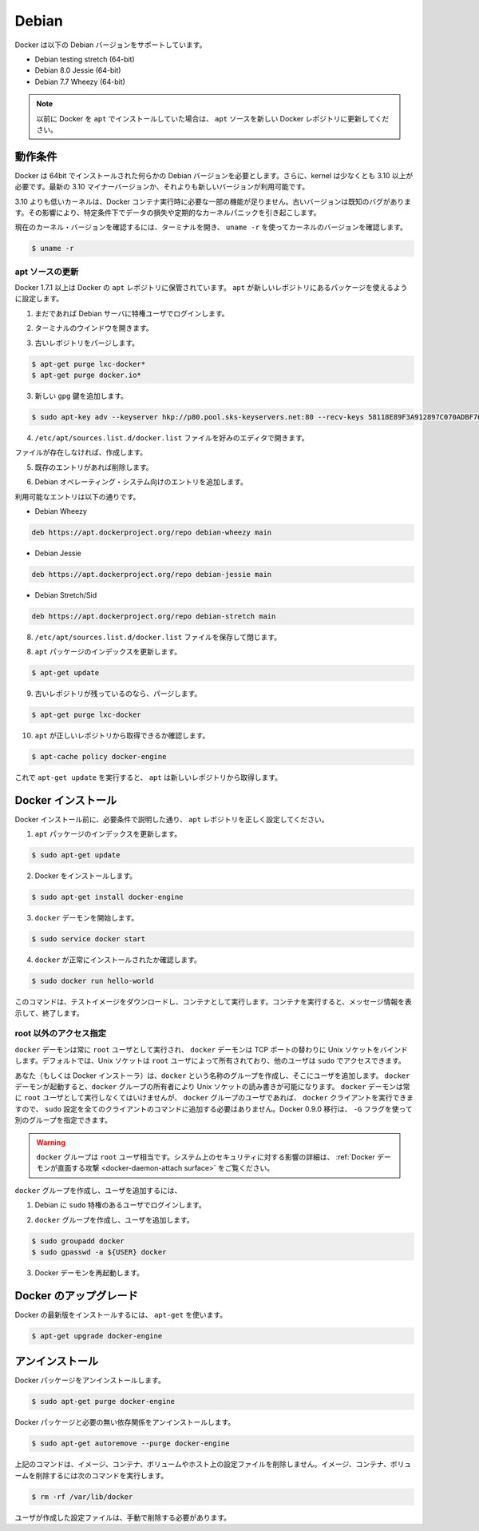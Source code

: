 .. -*- coding: utf-8 -*-
.. https://docs.docker.com/engine/installation/debian/
.. doc version: 1.9
.. check date: 2015/12/18
.. -----------------------------------------------------------------------------

.. Debian

==============================
Debian
==============================

.. Docker is supported on these Debian operating systems:

Docker は以下の Debian バージョンをサポートしています。

* Debian testing stretch (64-bit)
* Debian 8.0 Jessie (64-bit)
* Debian 7.7 Wheezy (64-bit)

..    Note: If you previously installed Docker using apt, make sure you update your apt sources to the new apt repository.

.. note::

   以前に Docker を ``apt`` でインストールしていた場合は、 ``apt`` ソースを新しい Docker レポジトリに更新してください。

.. Prerequisites

動作条件
====================

.. Docker requires a 64-bit installation regardless of your Debian version. Additionally, your kernel must be 3.10 at minimum. The latest 3.10 minor version or a newer maintained version are also acceptable.

Docker は 64bit でインストールされた何らかの Debian バージョンを必要とします。さらに、kernel は少なくとも 3.10 以上が必要です。最新の 3.10 マイナーバージョンか、それよりも新しいバージョンが利用可能です。

.. Kernels older than 3.10 lack some of the features required to run Docker containers. These older versions are known to have bugs which cause data loss and frequently panic under certain conditions.

3.10 よりも低いカーネルは、Docker コンテナ実行時に必要な一部の機能が足りません。古いバージョンは既知のバグがあります。その影響により、特定条件下でデータの損失や定期的なカーネルパニックを引き起こします。

.. To check your current kernel version, open a terminal and use uname -r to display your kernel version:

現在のカーネル・バージョンを確認するには、ターミナルを開き、 ``uname -r``  を使ってカーネルのバージョンを確認します。

.. code-block:: bash

   $ uname -r

.. Update your apt sources

apt ソースの更新
--------------------

.. Docker’s apt repository contains Docker 1.7.1 and higher. To set apt to use packages from the new repository:

Docker 1.7.1 以上は Docker の ``apt`` レポジトリに保管されています。 ``apt`` が新しいレポジトリにあるパッケージを使えるように設定します。

..    If you haven’t already done so, log into your Debian instance as a privileged user.

1. まだであれば Debian サーバに特権ユーザでログインします。

..    Open a terminal window.

2. ターミナルのウインドウを開きます。

.. Purge any older repositories.

3. 古いレポジトリをパージします。

.. code-block:: bash

   $ apt-get purge lxc-docker*
   $ apt-get purge docker.io*

..    Add the new gpg key.

3. 新しい ``gpg`` 鍵を追加します。

.. code-block:: bash

   $ sudo apt-key adv --keyserver hkp://p80.pool.sks-keyservers.net:80 --recv-keys 58118E89F3A912897C070ADBF76221572C52609D

..    Open the /etc/apt/sources.list.d/docker.list file in your favorite editor.

4. ``/etc/apt/sources.list.d/docker.list`` ファイルを好みのエディタで開きます。

..    If the file doesn’t exist, create it.

ファイルが存在しなければ、作成します。

..    Remove any existing entries.

5. 既存のエントリがあれば削除します。

..    Add an entry for your Debian operating system.

6. Debian オペレーティング・システム向けのエントリを追加します。

..    The possible entries are:

利用可能なエントリは以下の通りです。

..        On Debian Wheezy

* Debian Wheezy

.. code-block:: bash

   deb https://apt.dockerproject.org/repo debian-wheezy main

..        On Debian Jessie

* Debian Jessie

.. code-block:: bash

   deb https://apt.dockerproject.org/repo debian-jessie main

..        On Debian Stretch/Sid

* Debian Stretch/Sid

.. code-block:: bash

   deb https://apt.dockerproject.org/repo debian-stretch main

..    Save and close the /etc/apt/sources.list.d/docker.list file.

8. ``/etc/apt/sources.list.d/docker.list`` ファイルを保存して閉じます。

..    Update the apt package index.

8. ``apt`` パッケージのインデックスを更新します。

.. code-block:: bash

   $ apt-get update

..    Purge the old repo if it exists.

9. 古いレポジトリが残っているのなら、パージします。

.. code-block:: bash

   $ apt-get purge lxc-docker

..    Verify that apt is pulling from the right repository.

10. ``apt`` が正しいレポジトリから取得できるか確認します。

.. code-block:: bash

   $ apt-cache policy docker-engine

..    From now on when you run apt-get upgrade, apt pulls from the new repository.

これで ``apt-get update`` を実行すると、 ``apt`` は新しいレポジトリから取得します。

.. Install Docker

Docker インストール
====================

.. Before installing Docker, make sure you have set your apt repository correctly as described in the prerequisites.

Docker インストール前に、必要条件で説明した通り、 ``apt`` レポジトリを正しく設定してください。

..    Update your apt package index.

1. ``apt`` パッケージのインデックスを更新します。

.. code-block:: bash

   $ sudo apt-get update

..    Install Docker.

2. Docker をインストールします。

.. code-block:: bash

   $ sudo apt-get install docker-engine

..    Start the docker daemon.

3. ``docker`` デーモンを開始します。

.. code-block:: bash

   $ sudo service docker start

..    Verify docker is installed correctly.

4. ``docker`` が正常にインストールされたか確認します。

.. code-block:: bash

   $ sudo docker run hello-world

..    This command downloads a test image and runs it in a container. When the container runs, it prints an informational message. Then, it exits.

このコマンドは、テストイメージをダウンロードし、コンテナとして実行します。コンテナを実行すると、メッセージ情報を表示して、終了します。


.. Giving non-root access

root 以外のアクセス指定
------------------------------

.. The docker daemon always runs as the root user and the docker daemon binds to a Unix socket instead of a TCP port. By default that Unix socket is owned by the user root, and so, by default, you can access it with sudo.

``docker`` デーモンは常に ``root`` ユーザとして実行され、 ``docker`` デーモンは TCP ポートの替わりに Unix ソケットをバインドします。デフォルトでは、Unix ソケットは ``root`` ユーザによって所有されており、他のユーザは ``sudo`` でアクセスできます。

.. If you (or your Docker installer) create a Unix group called docker and add users to it, then the docker daemon will make the ownership of the Unix socket read/writable by the docker group when the daemon starts. The docker daemon must always run as the root user, but if you run the docker client as a user in the docker group then you don’t need to add sudo to all the client commands. From Docker 0.9.0 you can use the -G flag to specify an alternative group.

あなた（もしくは Docker インストーラ）は、``docker`` という名称のグループを作成し、そこにユーザを追加します。 ``docker`` デーモンが起動すると、``docker`` グループの所有者により Unix ソケットの読み書きが可能になります。 ``docker`` デーモンは常に ``root`` ユーザとして実行しなくてはいけませんが、 ``docker`` グループのユーザであれば、 ``docker`` クライアントを実行できますので、 ``sudo`` 設定を全てのクライアントのコマンドに追加する必要はありません。Docker 0.9.0 移行は、 ``-G`` フラグを使って別のグループを指定できます。

..    Warning: The docker group is equivalent to the root user; For details on how this impacts security in your system, see Docker Daemon Attack Surface for details.

.. warning::

   ``docker`` グループは ``root`` ユーザ相当です。システム上のセキュリティに対する影響の詳細は、 :ref:`Docker デーモンが直面する攻撃 <docker-daemon-attach surface>` をご覧ください。

.. To create the docker group and add your user:

``docker`` グループを作成し、ユーザを追加するには、

..    Log into Debian as a user with sudo privileges.

1. Debian に ``sudo`` 特権のあるユーザでログインします。

..    Create the docker group and add your user.

2. ``docker`` グループを作成し、ユーザを追加します。

.. code-block:: bash

   $ sudo groupadd docker
   $ sudo gpasswd -a ${USER} docker

..    Restart the Docker daemon.

3. Docker デーモンを再起動します。

.. Upgrade Docker

Docker のアップグレード
==============================

.. To install the latest version of Docker with apt-get:

Docker の最新版をインストールするには、 ``apt-get`` を使います。

.. code-block:: bash

   $ apt-get upgrade docker-engine

.. Uninstallation

アンインストール
====================

.. To uninstall the Docker package:

Docker パッケージをアンインストールします。

.. code-block:: bash

   $ sudo apt-get purge docker-engine

.. To uninstall the Docker package and dependencies that are no longer needed:

Docker パッケージと必要の無い依存関係をアンインストールします。

.. code-block:: bash

   $ sudo apt-get autoremove --purge docker-engine

.. The above commands will not remove images, containers, volumes, or user created configuration files on your host. If you wish to delete all images, containers, and volumes run the following command:

上記のコマンドは、イメージ、コンテナ、ボリュームやホスト上の設定ファイルを削除しません。イメージ、コンテナ、ボリュームを削除するには次のコマンドを実行します。

.. code-block:: bash

   $ rm -rf /var/lib/docker

.. You must delete the user created configuration files manually.

ユーザが作成した設定ファイルは、手動で削除する必要があります。


